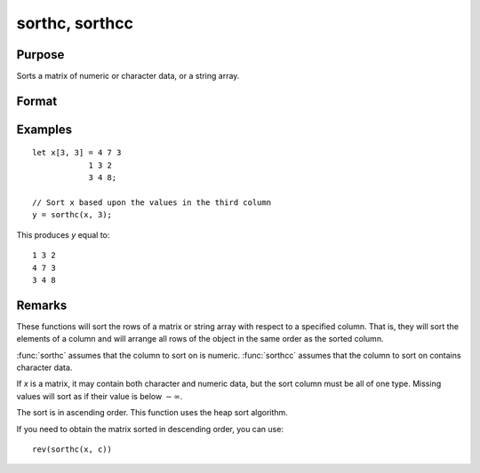 
sorthc, sorthcc
==============================================

Purpose
----------------

Sorts a matrix of numeric or character data, or a string array.

Format
----------------
.. function:: y = sorthc(x, c)
              y = sorthcc(x, c)

    :param x: data
    :type x: NxK matrix or string array

    :param c: specifies one column of x to sort on
    :type c: scalar

    :return y: equal to *x* and sorted on the column *c*.

    :rtype y: NxK matrix or string array

Examples
----------------

::

    let x[3, 3] = 4 7 3
                1 3 2
                3 4 8;

    // Sort x based upon the values in the third column
    y = sorthc(x, 3);

This produces *y* equal to:

::

    1 3 2
    4 7 3
    3 4 8

Remarks
-------

These functions will sort the rows of a matrix or string array with
respect to a specified column. That is, they will sort the elements of a
column and will arrange all rows of the object in the same order as the
sorted column.

:func:`sorthc` assumes that the column to sort on is numeric. :func:`sorthcc` assumes
that the column to sort on contains character data.

If *x* is a matrix, it may contain both character and numeric data, but
the sort column must be all of one type. Missing values will sort as if
their value is below :math:`-\infty`.

The sort is in ascending order. This function uses the heap sort algorithm.

If you need to obtain the matrix sorted in descending order, you can use:

::

   rev(sorthc(x, c))


.. seealso:: Functions :func:`sortc`, :func:`rev`
